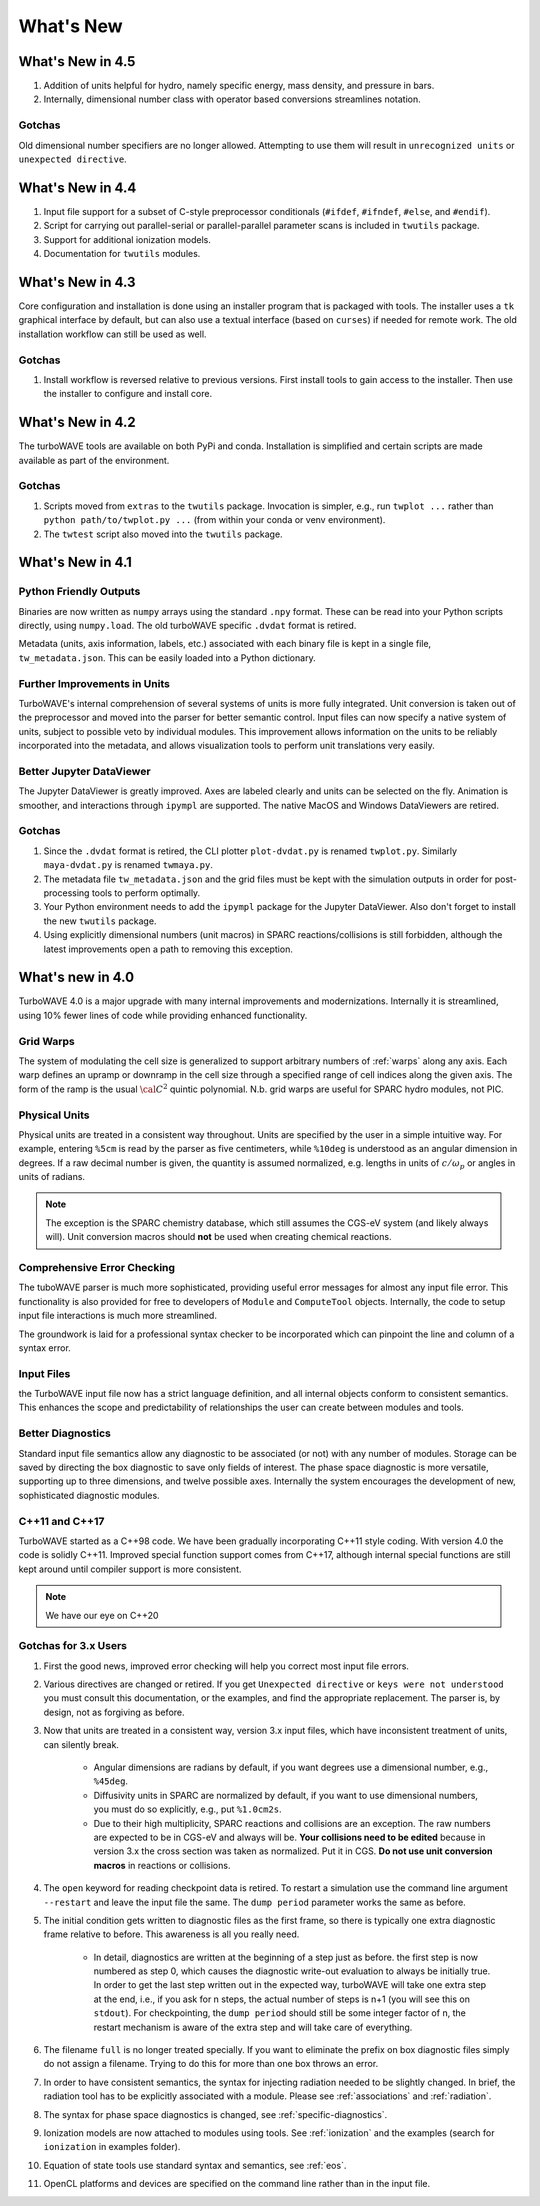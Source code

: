What's New
//////////

What's New in 4.5
=================

#. Addition of units helpful for hydro, namely specific energy, mass density, and pressure in bars.

#. Internally, dimensional number class with operator based conversions streamlines notation.

Gotchas
-------

Old dimensional number specifiers are no longer allowed. Attempting to use them will result in ``unrecognized units`` or ``unexpected directive``.

What's New in 4.4
=================

#. Input file support for a subset of C-style preprocessor conditionals (``#ifdef``, ``#ifndef``, ``#else``, and ``#endif``).

#. Script for carrying out parallel-serial or parallel-parallel parameter scans is included in ``twutils`` package.

#. Support for additional ionization models.

#. Documentation for ``twutils`` modules.

What's New in 4.3
=================

Core configuration and installation is done using an installer program that is packaged with tools.  The installer uses a ``tk`` graphical interface by default, but can also use a textual interface (based on ``curses``) if needed for remote work.  The old installation workflow can still be used as well.

Gotchas
-------

#. Install workflow is reversed relative to previous versions.  First install tools to gain access to the installer.  Then use the installer to configure and install core.

What's New in 4.2
=================

The turboWAVE tools are available on both PyPi and conda.  Installation is simplified and certain scripts are made available as part of the environment.

Gotchas
-------

#. Scripts moved from ``extras`` to the ``twutils`` package.  Invocation is simpler, e.g., run ``twplot ...`` rather than ``python path/to/twplot.py ...`` (from within your conda or venv environment).

#. The ``twtest`` script also moved into the ``twutils`` package.

What's New in 4.1
=================

Python Friendly Outputs
-----------------------

Binaries are now written as ``numpy`` arrays using the standard ``.npy`` format. These can be read into your Python scripts directly, using ``numpy.load``.  The old turboWAVE specific ``.dvdat`` format is retired.

Metadata (units, axis information, labels, etc.) associated with each binary file is kept in a single file, ``tw_metadata.json``.  This can be easily loaded into a Python dictionary.

Further Improvements in Units
-----------------------------

TurboWAVE's internal comprehension of several systems of units is more fully integrated.  Unit conversion is taken out of the preprocessor and moved into the parser for better semantic control.  Input files can now specify a native system of units, subject to possible veto by individual modules.  This improvement allows information on the units to be reliably incorporated into the metadata, and allows visualization tools to perform unit translations very easily.

Better Jupyter DataViewer
-------------------------

The Jupyter DataViewer is greatly improved.  Axes are labeled clearly and units can be selected on the fly.  Animation is smoother, and interactions through ``ipympl`` are supported.  The native MacOS and Windows DataViewers are retired.

Gotchas
-------

#. Since the ``.dvdat`` format is retired, the CLI plotter ``plot-dvdat.py`` is renamed ``twplot.py``.  Similarly ``maya-dvdat.py`` is renamed ``twmaya.py``.

#. The metadata file ``tw_metadata.json`` and the grid files must be kept with the simulation outputs in order for post-processing tools to perform optimally.

#. Your Python environment needs to add the ``ipympl`` package for the Jupyter DataViewer.  Also don't forget to install the new ``twutils`` package.

#. Using explicitly dimensional numbers (unit macros) in SPARC reactions/collisions is still forbidden, although the latest improvements open a path to removing this exception.

What's new in 4.0
=================

TurboWAVE 4.0 is a major upgrade with many internal improvements and modernizations.  Internally it is streamlined, using 10% fewer lines of code while providing enhanced functionality.

Grid Warps
----------

The system of modulating the cell size is generalized to support arbitrary numbers of :ref:`warps` along any axis.  Each warp defines an upramp or downramp in the cell size through a specified range of cell indices along the given axis.  The form of the ramp is the usual :math:`{\cal C}^2` quintic polynomial.  N.b. grid warps are useful for SPARC hydro modules, not PIC.

Physical Units
--------------

Physical units are treated in a consistent way throughout.  Units are specified by the user in a simple intuitive way.  For example, entering ``%5cm`` is read by the parser as five centimeters, while ``%10deg`` is understood as an angular dimension in degrees.  If a raw decimal number is given, the quantity is assumed normalized, e.g. lengths in units of :math:`c/\omega_p` or angles in units of radians.

.. Note::

  The exception is the SPARC chemistry database, which still assumes the CGS-eV system (and likely always will).  Unit conversion macros should **not** be used when creating chemical reactions.

Comprehensive Error Checking
----------------------------

The tuboWAVE parser is much more sophisticated, providing useful error messages for almost any input file error.  This functionality is also provided for free to developers of ``Module`` and ``ComputeTool`` objects.  Internally, the code to setup input file interactions is much more streamlined.

The groundwork is laid for a professional syntax checker to be incorporated which can pinpoint the line and column of a syntax error.

Input Files
-----------

the TurboWAVE input file now has a strict language definition, and all internal objects conform to consistent semantics.  This enhances the scope and predictability of relationships the user can create between modules and tools.

Better Diagnostics
------------------

Standard input file semantics allow any diagnostic to be associated (or not) with any number of modules.  Storage can be saved by directing the box diagnostic to save only fields of interest.  The phase space diagnostic is more versatile, supporting up to three dimensions, and twelve possible axes.  Internally the system encourages the development of new, sophisticated diagnostic modules.

C++11 and C++17
------------------

TurboWAVE started as a C++98 code. We have been gradually incorporating C++11 style coding.  With version 4.0 the code is solidly C++11.  Improved special function support comes from C++17, although internal special functions are still kept around until compiler support is more consistent.

.. Note::

  We have our eye on C++20

Gotchas for 3.x Users
---------------------

#. First the good news, improved error checking will help you correct most input file errors.

#. Various directives are changed or retired.  If you get ``Unexpected directive`` or ``keys were not understood`` you must consult this documentation, or the examples, and find the appropriate replacement.  The parser is, by design, not as forgiving as before.

#. Now that units are treated in a consistent way, version 3.x input files, which have inconsistent treatment of units, can silently break.

	* Angular dimensions are radians by default, if you want degrees use a dimensional number, e.g., ``%45deg``.
	* Diffusivity units in SPARC are normalized by default, if you want to use dimensional numbers, you must do so explicitly, e.g., put ``%1.0cm2s``.
	* Due to their high multiplicity, SPARC reactions and collisions are an exception.  The raw numbers are expected to be in CGS-eV and always will be.  **Your collisions need to be edited** because in version 3.x the cross section was taken as normalized.  Put it in CGS.  **Do not use unit conversion macros** in reactions or collisions.


#. The ``open`` keyword for reading checkpoint data is retired.  To restart a simulation use the command line argument ``--restart`` and leave the input file the same.  The ``dump period`` parameter works the same as before.

#. The initial condition gets written to diagnostic files as the first frame, so there is typically one extra diagnostic frame relative to before.  This awareness is all you really need.

	* In detail, diagnostics are written at the beginning of a step just as before.  the first step is now numbered as step 0, which causes the diagnostic write-out evaluation to always be initially true.  In order to get the last step written out in the expected way, turboWAVE will take one extra step at the end, i.e., if you ask for n steps, the actual number of steps is n+1 (you will see this on ``stdout``).  For checkpointing, the ``dump period`` should still be some integer factor of n, the restart mechanism is aware of the extra step and will take care of everything.

#. The filename ``full`` is no longer treated specially.  If you want to eliminate the prefix on box diagnostic files simply do not assign a filename.  Trying to do this for more than one box throws an error.

#. In order to have consistent semantics, the syntax for injecting radiation needed to be slightly changed.  In brief, the radiation tool has to be explicitly associated with a module.  Please see :ref:`associations` and :ref:`radiation`.

#. The syntax for phase space diagnostics is changed, see :ref:`specific-diagnostics`.

#. Ionization models are now attached to modules using tools.  See :ref:`ionization` and the examples (search for ``ionization`` in examples folder).

#. Equation of state tools use standard syntax and semantics, see :ref:`eos`.

#. OpenCL platforms and devices are specified on the command line rather than in the input file.
